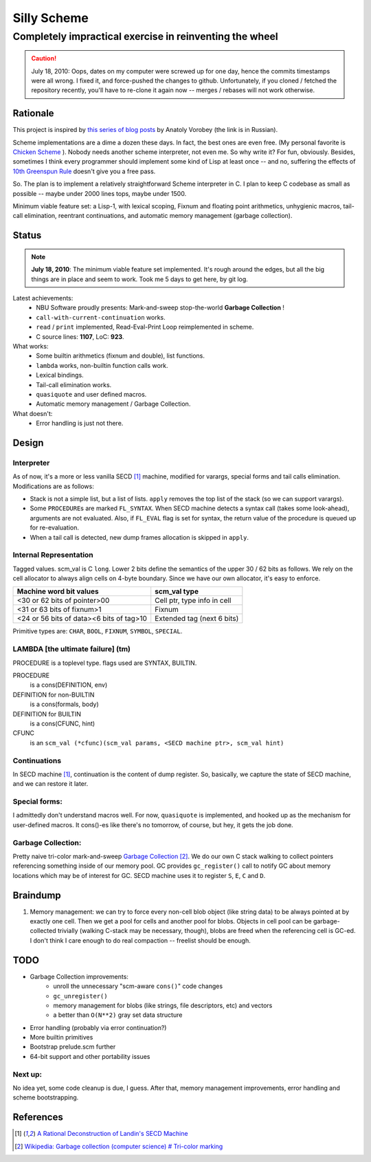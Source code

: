 =========================================================
                     Silly Scheme
=========================================================

-------------------------------------------------------------
  Completely impractical exercise in reinventing  the wheel
-------------------------------------------------------------

.. Caution:: July 18, 2010: Oops, dates on my computer were screwed up for 
   one day, hence the commits timestamps were all wrong. I fixed it, and 
   force-pushed the changes to github. Unfortunately, if you cloned / 
   fetched the repository recently, you'll have to re-clone it again now -- 
   merges / rebases will not work otherwise.

Rationale
=========

This project is inspired by `this series of blog posts`_ by Anatoly Vorobey 
(the link is in Russian).

Scheme implementations are a dime a dozen these days. In fact, the best 
ones are even free. (My personal favorite is `Chicken Scheme`_ ). Nobody 
needs another scheme interpreter, not even me. So why write it? For fun, 
obviously. Besides, sometimes I think every programmer should implement 
some kind of Lisp at least once -- and no, suffering the effects of `10th 
Greenspun Rule`_ doesn't give you a free pass.

So. The plan is to implement a relatively straightforward Scheme 
interpreter in C. I plan to keep C codebase as small as possible -- maybe 
under 2000 lines tops, maybe under 1500.

Minimum viable feature set: a Lisp-1, with lexical scoping, Fixnum and 
floating point arithmetics, unhygienic macros, tail-call elimination, 
reentrant continuations, and automatic memory management (garbage 
collection).

Status
======

.. Note:: **July 18, 2010**: The minimum viable feature set implemented.  
   It's rough around the edges, but all the big things are in place and 
   seem to work. Took me 5 days to get here, by git log.

Latest achievements:
    * NBU Software proudly presents: Mark-and-sweep stop-the-world 
      **Garbage Collection** !
    * ``call-with-current-continuation`` works.
    * ``read`` / ``print`` implemented, Read-Eval-Print Loop reimplemented 
      in scheme.
    * C source lines: **1107**, LoC: **923**.

What works:
    * Some builtin arithmetics (fixnum and double), list functions.
    * ``lambda`` works, non-builtin function calls work.
    * Lexical bindings.
    * Tail-call elimination works.
    * ``quasiquote`` and user defined macros.
    * Automatic memory management / Garbage Collection.

What doesn't:
    * Error handling is just not there.

Design
======

Interpreter
-----------

As of now, it's a more or less vanilla SECD [1]_ machine, modified for
varargs, special forms and tail calls elimination. Modifications are as 
follows:

* Stack is not a simple list, but a list of lists. ``apply`` removes the 
  top list of the stack (so we can support varargs).
* Some ``PROCEDURE``\s are marked ``FL_SYNTAX``. When SECD machine detects
  a syntax call (takes some look-ahead), arguments are not evaluated.
  Also, if ``FL_EVAL`` flag is set for syntax, the return value of the 
  procedure is queued up for re-evaluation.
* When a tail call is detected, new dump frames allocation is skipped 
  in ``apply``.

Internal Representation
-----------------------

Tagged values. scm_val is C ``long``. Lower 2 bits define the semantics of 
the upper 30 / 62 bits as follows. We rely on the cell allocator to always 
align cells on 4-byte boundary. Since we have our own allocator, it's easy 
to enforce.

+------------------------------------------+-----------------------------+
|  Machine word bit values                 |        scm_val type         |
+==========================================+=============================+
|  <30 or 62 bits of pointer>00            | Cell ptr, type info in cell |
+------------------------------------------+-----------------------------+
|  <31 or 63 bits of fixnum>1              | Fixnum                      |
+------------------------------------------+-----------------------------+
| <24 or 56 bits of data><6 bits of tag>10 | Extended tag (next 6 bits)  |
+------------------------------------------+-----------------------------+

Primitive types are: ``CHAR``, ``BOOL``, ``FIXNUM``, ``SYMBOL``, 
``SPECIAL``.

LAMBDA [the ultimate failure] (tm)
----------------------------------
PROCEDURE is a toplevel type.
flags used are SYNTAX, BUILTIN.

PROCEDURE
  is a cons(DEFINITION, env)
DEFINITION for non-BUILTIN
  is a cons(formals, body)
DEFINITION for BUILTIN
  is a cons(CFUNC, hint)
CFUNC
  is an ``scm_val (*cfunc)(scm_val params, <SECD machine ptr>, scm_val 
  hint)``

Continuations
-------------

In SECD machine [1]_, continuation is the content of dump register. So, 
basically, we capture the state of SECD machine, and we can restore it 
later.

Special forms:
--------------

I admittedly don't understand macros well. For now, ``quasiquote`` is 
implemented, and hooked up as the mechanism for user-defined macros. It 
cons()-es like there's no tomorrow, of course, but hey, it gets the job 
done.

Garbage Collection:
-------------------

Pretty naive tri-color mark-and-sweep `Garbage Collection`_ [2]_. We do our 
own C stack walking to collect pointers referencing something inside of our 
memory pool. GC provides ``gc_register()`` call to notify GC about memory 
locations which may be of interest for GC. SECD machine uses it to register 
``S``, ``E``, ``C`` and ``D``.

Braindump
=========

1. Memory management: we can try to force every non-cell blob object (like
   string data) to be always pointed at by exactly one cell. Then we get a 
   pool for cells and another pool for blobs. Objects in cell pool can be 
   garbage-collected trivially (walking C-stack may be necessary, though), 
   blobs are freed when the referencing cell is GC-ed. I don't think I care 
   enough to do real compaction -- freelist should be enough.

TODO
=====

* Garbage Collection improvements:
    * unroll the unnecessary "scm-aware ``cons()``" code changes
    * ``gc_unregister()``
    * memory management for blobs (like strings, file descriptors, etc) and 
      vectors
    * a better than ``O(N**2)`` gray set data structure
* Error handling (probably via error continuation?)
* More builtin primitives
* Bootstrap prelude.scm further
* 64-bit support and other portability issues

Next up:
--------
No idea yet, some code cleanup is due, I guess.
After that, memory management improvements, error handling and scheme 
bootstrapping.

References
==========
.. _Chicken Scheme: http://callcc.org/

.. _Garbage Collection: 
   http://en.wikipedia.org/wiki/Garbage_collection_(computer_science)

.. _this series of blog posts: http://avva.livejournal.com/2244437.html

.. _10th Greenspun Rule: 
   http://en.wikipedia.org/wiki/Greenspun's_Tenth_Rule

.. [1] `A Rational Deconstruction of Landin's SECD Machine
   <www.brics.dk/~danvy/DSc/27_BRICS-RS-03-33.pdf>`_

.. [2] `Wikipedia: Garbage collection (computer science) # Tri-color
   marking
   <http://en.wikipedia.org/wiki/Garbage_collection_(computer_science)#Tri-colour_marking>`_
